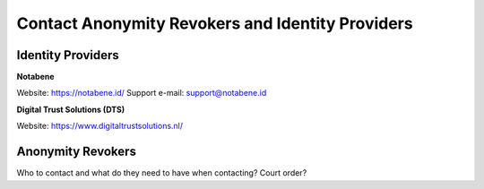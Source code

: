 .. _ar-idp-contact:

=================================================
Contact Anonymity Revokers and Identity Providers
=================================================

Identity Providers
==================

**Notabene**

Website: https://notabene.id/
Support e-mail: support@notabene.id

**Digital Trust Solutions (DTS)**

Website: https://www.digitaltrustsolutions.nl/

Anonymity Revokers
==================

Who to contact and what do they need to have when contacting? Court order?

